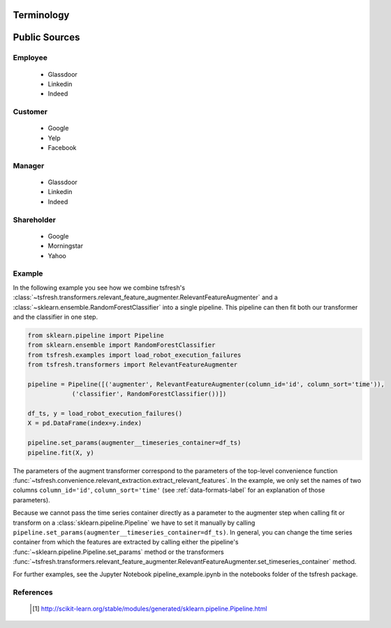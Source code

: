 .. _terminology-label:

Terminology
===============

Public Sources
==============


Employee
--------

   * Glassdoor
   * Linkedin
   * Indeed

Customer
--------

   * Google
   * Yelp
   * Facebook


Manager
--------

   * Glassdoor
   * Linkedin
   * Indeed


Shareholder
-----------

   * Google
   * Morningstar
   * Yahoo
   


Example
-------

In the following example you see how we combine tsfresh's
:class:`~tsfresh.transformers.relevant_feature_augmenter.RelevantFeatureAugmenter` and a
:class:`~sklearn.ensemble.RandomForestClassifier` into a single pipeline. This pipeline can then fit both our
transformer and the classifier in one step.

.. code-block:: python

    from sklearn.pipeline import Pipeline
    from sklearn.ensemble import RandomForestClassifier
    from tsfresh.examples import load_robot_execution_failures
    from tsfresh.transformers import RelevantFeatureAugmenter

    pipeline = Pipeline([('augmenter', RelevantFeatureAugmenter(column_id='id', column_sort='time')),
                ('classifier', RandomForestClassifier())])

    df_ts, y = load_robot_execution_failures()
    X = pd.DataFrame(index=y.index)

    pipeline.set_params(augmenter__timeseries_container=df_ts)
    pipeline.fit(X, y)

The parameters of the augment transformer correspond to the parameters of the top-level convenience function
:func:`~tsfresh.convenience.relevant_extraction.extract_relevant_features`.
In the example, we only set the names of two columns ``column_id='id'``, ``column_sort='time'``
(see :ref:`data-formats-label` for an explanation of those parameters).

Because we cannot pass the time series container directly as a parameter to the augmenter step when calling fit or
transform on a :class:`sklearn.pipeline.Pipeline` we have to set it manually by calling
``pipeline.set_params(augmenter__timeseries_container=df_ts)``.
In general, you can change the time series container from which the features are extracted by calling either the
pipeline's :func:`~sklearn.pipeline.Pipeline.set_params` method or the transformers
:func:`~tsfresh.transformers.relevant_feature_augmenter.RelevantFeatureAugmenter.set_timeseries_container` method.

For further examples, see the Jupyter Notebook pipeline_example.ipynb in the notebooks folder of the tsfresh package.


References
----------

    .. [1] http://scikit-learn.org/stable/modules/generated/sklearn.pipeline.Pipeline.html
